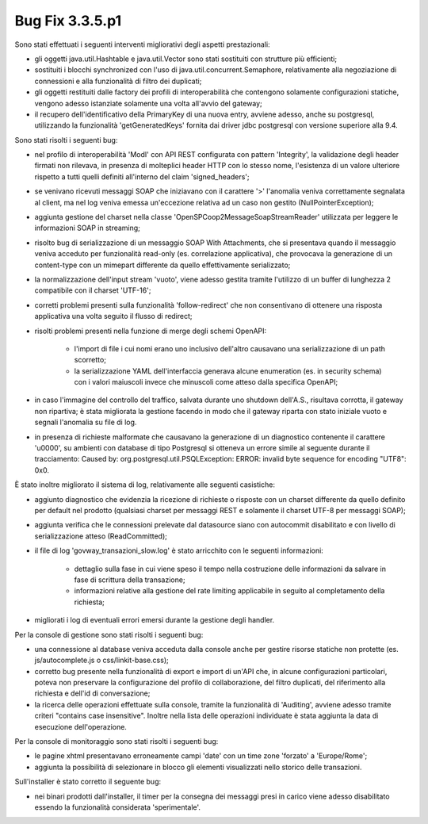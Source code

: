 .. _3.3.5.1_bug:

Bug Fix 3.3.5.p1
----------------

Sono stati effettuati i seguenti interventi migliorativi degli aspetti prestazionali:

- gli oggetti java.util.Hashtable e java.util.Vector sono stati sostituiti con strutture più efficienti;

- sostituiti i blocchi synchronized con l'uso di java.util.concurrent.Semaphore, relativamente alla negoziazione di connessioni e alla funzionalità di filtro dei duplicati;

- gli oggetti restituiti dalle factory dei profili di interoperabilità che contengono solamente configurazioni statiche, vengono adesso istanziate solamente una volta all'avvio del gateway;

- il recupero dell'identificativo della PrimaryKey di una nuova entry, avviene adesso, anche su postgresql, utilizzando la funzionalità 'getGeneratedKeys' fornita dai driver jdbc postgresql con versione superiore alla 9.4.

Sono stati risolti i seguenti bug:

- nel profilo di interoperabilità 'ModI' con API REST configurata con pattern 'Integrity', la validazione degli header firmati non rilevava, in presenza di molteplici header HTTP con lo stesso nome, l'esistenza di un valore ulteriore rispetto a tutti quelli definiti all'interno del claim 'signed_headers';

- se venivano ricevuti messaggi SOAP che iniziavano con il carattere '>' l'anomalia veniva correttamente segnalata al client, ma nel log veniva emessa un'eccezione relativa ad un caso non gestito (NullPointerException);

- aggiunta gestione del charset nella classe 'OpenSPCoop2MessageSoapStreamReader' utilizzata per leggere le informazioni SOAP in streaming;

- risolto bug di serializzazione di un messaggio SOAP With Attachments, che si presentava quando il messaggio veniva acceduto per funzionalità read-only (es. correlazione applicativa), che provocava la generazione di un content-type con un mimepart differente da quello effettivamente serializzato;

- la normalizzazione dell'input stream 'vuoto', viene adesso gestita tramite l'utilizzo di un buffer di lunghezza 2 compatibile con il charset 'UTF-16';

- corretti problemi presenti sulla funzionalità 'follow-redirect' che non consentivano di ottenere una risposta applicativa una volta seguito il flusso di redirect;

- risolti problemi presenti nella funzione di merge degli schemi OpenAPI:

	- l'import di file i cui nomi erano uno inclusivo dell'altro causavano una serializzazione di un path scorretto;

	- la serializzazione YAML dell'interfaccia generava alcune enumeration (es. in security schema) con i valori maiuscoli invece che minuscoli come atteso dalla specifica OpenAPI;

- in caso l'immagine del controllo del traffico, salvata durante uno shutdown dell'A.S., risultava corrotta, il gateway non ripartiva; è stata migliorata la gestione facendo in modo che il gateway riparta con stato iniziale vuoto e segnali l'anomalia su file di log.

- in presenza di richieste malformate che causavano la generazione di un diagnostico contenente il carattere '\u0000', su ambienti con database di tipo Postgresql si otteneva un errore simile al seguente durante il tracciamento: Caused by: org.postgresql.util.PSQLException: ERROR: invalid byte sequence for encoding "UTF8": 0x0.

È stato inoltre migliorato il sistema di log, relativamente alle seguenti casistiche:

- aggiunto diagnostico che evidenzia la ricezione di richieste o risposte con un charset differente da quello definito per default nel prodotto (qualsiasi charset per messaggi REST e solamente il charset UTF-8 per messaggi SOAP);

- aggiunta verifica che le connessioni prelevate dal datasource siano con autocommit disabilitato e con livello di serializzazione atteso (ReadCommitted);

- il file di log 'govway_transazioni_slow.log' è stato arricchito con le seguenti informazioni:

	- dettaglio sulla fase in cui viene speso il tempo nella costruzione delle informazioni da salvare in fase di scrittura della transazione;

	- informazioni relative alla gestione del rate limiting applicabile in seguito al completamento della richiesta;

- migliorati i log di eventuali errori emersi durante la gestione degli handler.

Per la console di gestione sono stati risolti i seguenti bug:

- una connessione al database veniva acceduta dalla console anche per gestire risorse statiche non protette (es. js/autocomplete.js o css/linkit-base.css);

- corretto bug presente nella funzionalità di export e import di un'API che, in alcune configurazioni particolari, poteva non preservare la configurazione del profilo di collaborazione, del filtro duplicati, del riferimento alla richiesta e dell'id di conversazione;

- la ricerca delle operazioni effettuate sulla console, tramite la funzionalità di 'Auditing', avviene adesso tramite criteri "contains case insensitive". Inoltre nella lista delle operazioni individuate è stata aggiunta la data di esecuzione dell'operazione.


Per la console di monitoraggio sono stati risolti i seguenti bug:

- le pagine xhtml presentavano erroneamente campi 'date' con un time zone 'forzato' a 'Europe/Rome';

- aggiunta la possibilità di selezionare in blocco gli elementi visualizzati nello storico delle transazioni.


Sull'installer è stato corretto il seguente bug:

- nei binari prodotti dall'installer, il timer per la consegna dei messaggi presi in carico viene adesso disabilitato essendo la funzionalità considerata 'sperimentale'.


